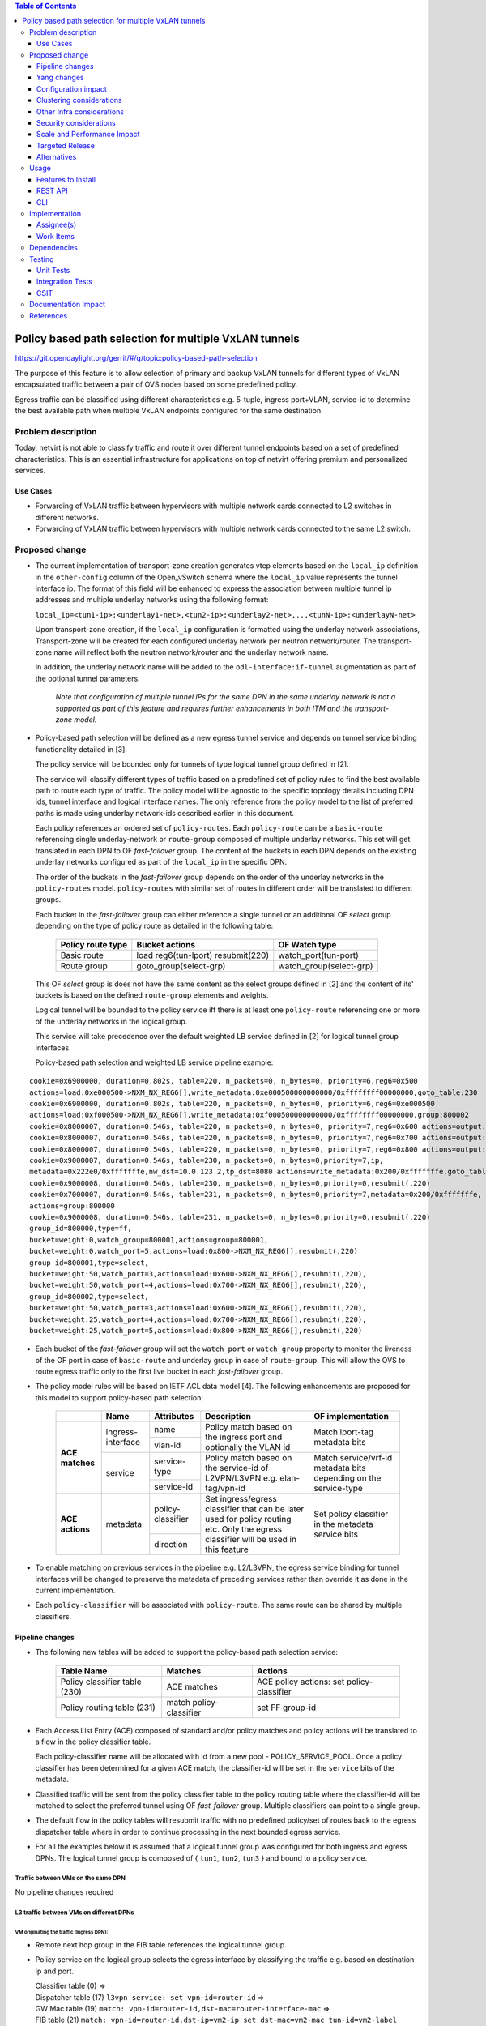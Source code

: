 .. contents:: Table of Contents
      :depth: 3

=======================================================
Policy based path selection for multiple VxLAN tunnels
=======================================================

https://git.opendaylight.org/gerrit/#/q/topic:policy-based-path-selection

The purpose of this feature is to allow selection of primary and backup VxLAN tunnels for different types of VxLAN
encapsulated traffic between a pair of OVS nodes based on some predefined policy.

Egress traffic can be classified using different characteristics e.g. 5-tuple, ingress port+VLAN, service-id
to determine the best available path when multiple VxLAN endpoints configured for the same destination.


Problem description
===================

Today, netvirt is not able to classify traffic and route it over different tunnel endpoints based on a set of
predefined characteristics. This is an essential infrastructure for applications on top of netvirt
offering premium and personalized services.

Use Cases
---------

* Forwarding of VxLAN traffic between hypervisors with multiple network cards connected to L2 switches in
  different networks.
* Forwarding of VxLAN traffic between hypervisors with multiple network cards connected to the same L2 switch.

Proposed change
===============

* The current implementation of transport-zone creation generates vtep elements based on the ``local_ip``
  definition in the ``other-config`` column of the Open_vSwitch schema where the ``local_ip`` value represents
  the tunnel interface ip.
  The format of this field will be enhanced to express the association between multiple tunnel ip
  addresses and multiple underlay networks using the following format:

  ``local_ip=<tun1-ip>:<underlay1-net>,<tun2-ip>:<underlay2-net>,..,<tunN-ip>:<underlayN-net>``
  
  Upon transport-zone creation, if the ``local_ip`` configuration is formatted using the underlay network associations,
  Transport-zone will be created for each configured underlay network per neutron network/router.
  The transport-zone name will reflect both the neutron network/router and the underlay network name.

  In addition, the underlay network name will be added to the ``odl-interface:if-tunnel`` augmentation as part of the
  optional tunnel parameters.

      *Note that configuration of multiple tunnel IPs for the same DPN in the same underlay network is not a supported
      as part of this feature and requires further enhancements in both ITM and the transport-zone model.*

* Policy-based path selection will be defined as a new egress tunnel service and depends on tunnel service binding
  functionality detailed in [3].

  The policy service will be bounded only for tunnels of type logical tunnel group defined in [2].

  The service will classify different types of traffic based on a predefined set of policy rules to find the best
  available path to route each type of traffic. The policy model will be agnostic to the specific topology details
  including DPN ids, tunnel interface and logical interface names. The only reference from the policy model
  to the list of preferred paths is made using underlay network-ids described earlier in this document.

  Each policy references an ordered set of ``policy-routes``. Each ``policy-route`` can be a ``basic-route``
  referencing single underlay-network or ``route-group`` composed of multiple underlay networks.
  This set will get translated in each DPN to OF *fast-failover* group. The content of the buckets in each DPN depends
  on the existing underlay networks configured as part of the ``local_ip`` in the specific DPN.
  
  The order of the buckets in the *fast-failover* group depends on the order of the underlay networks in the ``policy-routes`` model.
  ``policy-routes`` with similar set of routes in different order will be translated to different groups.

  Each bucket in the *fast-failover* group can either reference a single tunnel or an additional OF *select* group
  depending on the type of policy route as detailed in the following table:

   +----------------------+-------------------------+-------------------------+
   |  Policy route type   |  Bucket actions         |  OF Watch type          |
   +======================+=========================+=========================+
   | Basic route          |  load reg6(tun-lport)   | watch_port(tun-port)    |
   |                      |  resubmit(220)          |                         |
   +----------------------+-------------------------+-------------------------+
   | Route group          |  goto_group(select-grp) | watch_group(select-grp) |
   |                      |                         |                         |
   +----------------------+-------------------------+-------------------------+

  This OF *select* group is does not have the same content as the select groups defined in [2] and the content of its' buckets
  is based on the defined ``route-group`` elements and weights.

  Logical tunnel will be bounded to the policy service iff there is at least one ``policy-route`` referencing
  one or more of the underlay networks in the logical group.

  This service will take precedence over the default weighted LB service defined in [2] for logical tunnel group
  interfaces.

  Policy-based path selection and weighted LB service pipeline example:

::

 cookie=0x6900000, duration=0.802s, table=220, n_packets=0, n_bytes=0, priority=6,reg6=0x500
 actions=load:0xe000500->NXM_NX_REG6[],write_metadata:0xe000500000000000/0xffffffff00000000,goto_table:230
 cookie=0x6900000, duration=0.802s, table=220, n_packets=0, n_bytes=0, priority=6,reg6=0xe000500
 actions=load:0xf000500->NXM_NX_REG6[],write_metadata:0xf000500000000000/0xffffffff00000000,group:800002
 cookie=0x8000007, duration=0.546s, table=220, n_packets=0, n_bytes=0, priority=7,reg6=0x600 actions=output:3
 cookie=0x8000007, duration=0.546s, table=220, n_packets=0, n_bytes=0, priority=7,reg6=0x700 actions=output:4
 cookie=0x8000007, duration=0.546s, table=220, n_packets=0, n_bytes=0, priority=7,reg6=0x800 actions=output:5
 cookie=0x9000007, duration=0.546s, table=230, n_packets=0, n_bytes=0,priority=7,ip,
 metadata=0x222e0/0xfffffffe,nw_dst=10.0.123.2,tp_dst=8080 actions=write_metadata:0x200/0xfffffffe,goto_table:231
 cookie=0x9000008, duration=0.546s, table=230, n_packets=0, n_bytes=0,priority=0,resubmit(,220)
 cookie=0x7000007, duration=0.546s, table=231, n_packets=0, n_bytes=0,priority=7,metadata=0x200/0xfffffffe,
 actions=group:800000
 cookie=0x9000008, duration=0.546s, table=231, n_packets=0, n_bytes=0,priority=0,resubmit(,220)
 group_id=800000,type=ff,
 bucket=weight:0,watch_group=800001,actions=group=800001,
 bucket=weight:0,watch_port=5,actions=load:0x800->NXM_NX_REG6[],resubmit(,220)
 group_id=800001,type=select,
 bucket=weight:50,watch_port=3,actions=load:0x600->NXM_NX_REG6[],resubmit(,220),
 bucket=weight:50,watch_port=4,actions=load:0x700->NXM_NX_REG6[],resubmit(,220),
 group_id=800002,type=select,
 bucket=weight:50,watch_port=3,actions=load:0x600->NXM_NX_REG6[],resubmit(,220),
 bucket=weight:25,watch_port=4,actions=load:0x700->NXM_NX_REG6[],resubmit(,220),
 bucket=weight:25,watch_port=5,actions=load:0x800->NXM_NX_REG6[],resubmit(,220)

* Each bucket of the *fast-failover* group will set the ``watch_port`` or ``watch_group`` property to monitor the
  liveness of the OF port in case of ``basic-route`` and underlay group in case of ``route-group``.
  This will allow the OVS to route egress traffic only to the first live bucket in each *fast-failover* group.

* The policy model rules will be based on IETF ACL data model [4]. The following enhancements are proposed for
  this model to support policy-based path selection:

   +-----------------+-------------------+--------------------+-------------------------------+-------------------------+
   |                 |     Name          | Attributes         | Description                   | OF implementation       |
   +=================+===================+====================+===============================+=========================+
   | **ACE matches** | ingress-interface | name               | Policy match based on the     | Match lport-tag         |
   |                 |                   +--------------------+ ingress port and optionally   + metadata bits           |
   |                 |                   | vlan-id            | the VLAN id                   |                         |
   |                 +-------------------+--------------------+-------------------------------+-------------------------+
   |                 | service           | service-type       | Policy match based on the     | Match service/vrf-id    | 
   |                 |                   +--------------------+ service-id of L2VPN/L3VPN     | metadata bits depending |
   |                 |                   | service-id         | e.g. elan-tag/vpn-id          | on the service-type     |
   +-----------------+-------------------+--------------------+-------------------------------+-------------------------+
   | **ACE actions** | metadata          | policy-classifier  | Set ingress/egress classifier | Set policy classifier   |
   |                 |                   +--------------------+ that can be later used for    + in the metadata service |
   |                 |                   | direction          | policy routing etc.           | bits                    |
   |                 |                   |                    | Only the egress classifier    |                         |
   |                 |                   |                    | will be used in this feature  |                         |
   +-----------------+-------------------+--------------------+-------------------------------+-------------------------+ 

* To enable matching on previous services in the pipeline e.g. L2/L3VPN, the egress service binding for tunnel interfaces
  will be changed to preserve the metadata of preceding services rather than override it as done in the current
  implementation.
  
* Each ``policy-classifier`` will be associated with ``policy-route``. The same route can be shared by multiple
  classifiers.


Pipeline changes
----------------

* The following new tables will be added to support the policy-based path selection service:

   +--------------------------------+--------------------+-----------------------+
   |  Table Name                    |  Matches           |  Actions              |
   +================================+====================+=======================+
   | Policy classifier table (230)  |  ACE matches       | ACE policy actions:   |
   |                                |                    | set policy-classifier |
   +--------------------------------+--------------------+-----------------------+
   | Policy routing table (231)     |  match             | set FF group-id       |
   |                                |  policy-classifier |                       |
   +--------------------------------+--------------------+-----------------------+

* Each Access List Entry (ACE) composed of standard and/or policy matches and policy actions will be translated
  to a flow in the policy classifier table.
  
  Each policy-classifier name will be allocated with id from a new pool - POLICY_SERVICE_POOL.
  Once a policy classifier has been determined for a given ACE match, the classifier-id will be set in the ``service``
  bits of the metadata.

* Classified traffic will be sent from the policy classifier table to the policy routing table where the classifier-id
  will be matched to select the preferred tunnel using OF *fast-failover* group. Multiple classifiers can point to a
  single group.

* The default flow in the policy tables will resubmit traffic with no predefined policy/set of routes back to the
  egress dispatcher table where in order to continue processing in the next bounded egress service.

* For all the examples below it is assumed that a logical tunnel group was configured for both ingress and egress DPNs.
  The logical tunnel group is composed of { ``tun1``, ``tun2``, ``tun3`` } and bound to a policy service.


Traffic between VMs on the same DPN
^^^^^^^^^^^^^^^^^^^^^^^^^^^^^^^^^^^^
No pipeline changes required

L3 traffic between VMs on different DPNs
^^^^^^^^^^^^^^^^^^^^^^^^^^^^^^^^^^^^^^^^^

VM originating the traffic (**Ingress DPN**):
"""""""""""""""""""""""""""""""""""""""""""""
- Remote next hop group in the FIB table references the logical tunnel group.
- Policy service on the logical group selects the egress interface by classifying the traffic e.g. based on
  destination ip and port.

  | Classifier table (0) =>
  | Dispatcher table (17) ``l3vpn service: set vpn-id=router-id`` =>
  | GW Mac table (19) ``match: vpn-id=router-id,dst-mac=router-interface-mac`` =>
  | FIB table (21) ``match: vpn-id=router-id,dst-ip=vm2-ip set dst-mac=vm2-mac tun-id=vm2-label reg6=logical-tun-lport-tag`` =>
  | Egress table (220) ``match: reg6=logical-tun-lport-tag`` =>
  | Policy classifier table (230) ``match: vpn-id=router-id,dst-ip=vm2-ip,dst-tcp-port=8080 set egress-classifier=clf1`` =>
  | Egress policy indirection table (2312) ``match: egress-classifier=clf1`` =>
  | Logical tunnel tun1 FF group ``set reg6=tun1-lport-tag`` =>
  | Egress table (220) ``match: reg6=tun1-lport-tag`` output to ``tun1``


VM receiving the traffic (**Ingress DPN**):
"""""""""""""""""""""""""""""""""""""""""""
- No pipeline changes required

  | Classifier table (0) =>
  | Internal tunnel Table (36) ``match:tun-id=vm2-label`` =>
  | Local Next-Hop group: ``set dst-mac=vm2-mac,reg6=vm2-lport-tag`` =>
  | Egress table (220) ``match: reg6=vm2-lport-tag`` output to VM 2


SNAT traffic from non-NAPT switch
^^^^^^^^^^^^^^^^^^^^^^^^^^^^^^^^^^

VM originating the traffic is non-NAPT switch:
"""""""""""""""""""""""""""""""""""""""""""""""
- NAPT group references the logical tunnel group.
- Policy service on the logical group selects the egress interface by classifying the traffic based on
  the L3VPN service id.

  | Classifier table (0) =>
  | Dispatcher table (17) ``l3vpn service: set vpn-id=router-id`` =>
  | GW Mac table (19) ``match: vpn-id=router-id,dst-mac=router-interface-mac`` =>
  | FIB table (21) ``match: vpn-id=router-id`` =>
  | Pre SNAT table (26) ``match: vpn-id=router-id`` =>
  | NAPT Group ``set tun-id=router-id reg6=logical-tun-lport-tag`` =>
  | Egress table (220) ``match: reg6=logical-tun-lport-tag`` =>
  | Policy classifier table (230) ``match: vpn-id=router-id set egress-classifier=clf2`` =>
  | Policy routing table (231) ``match: egress-classifier=clf2`` =>
  | Logical tunnel tun2 FF group ``set reg6=tun2-lport-tag`` =>
  | Egress table (220) ``match: reg6=tun2-lport-tag`` output to ``tun2``

Traffic from NAPT switch punted to controller:
"""""""""""""""""""""""""""""""""""""""""""""""
- No explicit pipeline changes required

  | Classifier table (0) =>
  | Internal tunnel Table (36) ``match:tun-id=router-id`` =>
  | Outbound NAPT table (46) ``set vpn-id=router-id, punt-to-controller``

L2 unicast traffic between VMs in different DPNs
^^^^^^^^^^^^^^^^^^^^^^^^^^^^^^^^^^^^^^^^^^^^^^^^^

VM originating the traffic (**Ingress DPN**):
"""""""""""""""""""""""""""""""""""""""""""""
- ELAN DMAC table references the logical tunnel group
- Policy service on the logical group selects the egress interface by classifying the traffic based on
  the ingress port.

  | Classifier table (0) =>
  | Dispatcher table (17) ``l3vpn service: set vpn-id=router-id`` =>
  | GW Mac table (19) =>
  | Dispatcher table (17) ``l2vpn service: set elan-tag=vxlan-net-tag`` =>
  | ELAN base table (48) =>
  | ELAN SMAC table (50) ``match: elan-tag=vxlan-net-tag,src-mac=vm1-mac`` =>
  | ELAN DMAC table (51) ``match: elan-tag=vxlan-net-tag,dst-mac=vm2-mac set tun-id=vm2-lport-tag reg6=logical-tun-lport-tag`` =>
  | Egress table (220) ``match: reg6=logical-tun-lport-tag`` =>
  | Policy classifier table (230) ``match: lport-tag=vm1-lport-tag set egress-classifier=clf3`` =>
  | Policy routing table (231) ``match: egress-classifier=clf3`` =>
  | Logical tunnel tun1 FF group ``set reg6=tun1-lport-tag`` =>
  | Egress table (220) ``match: reg6=tun1-lport-tag`` output to ``tun1``

VM receiving the traffic (**Ingress DPN**):
"""""""""""""""""""""""""""""""""""""""""""
- No explicit pipeline changes required

  | Classifier table (0) =>
  | Internal tunnel Table (36) ``match:tun-id=vm2-lport-tag set reg6=vm2-lport-tag`` =>
  | Egress table (220) ``match: reg6=vm2-lport-tag`` output to VM 2

L2 unicast traffic between VMs in different DPNs
^^^^^^^^^^^^^^^^^^^^^^^^^^^^^^^^^^^^^^^^^^^^^^^^^

VM originating the traffic (**Ingress DPN**):
"""""""""""""""""""""""""""""""""""""""""""""
- ELAN DMAC table references the logical tunnel group
- Policy service on the logical group selects the egress interface by classifying the traffic based on
  the ingress port.

  | Classifier table (0) =>
  | Dispatcher table (17) ``l3vpn service: set vpn-id=router-id`` =>
  | GW Mac table (19) =>
  | Dispatcher table (17) ``l2vpn service: set elan-tag=vxlan-net-tag`` =>
  | ELAN base table (48) =>
  | ELAN SMAC table (50) ``match: elan-tag=vxlan-net-tag,src-mac=vm1-mac`` =>
  | ELAN DMAC table (51) ``match: elan-tag=vxlan-net-tag,dst-mac=vm2-mac set tun-id=vm2-lport-tag reg6=logical-tun-lport-tag`` =>
  | Egress table (220) ``match: reg6=logical-tun-lport-tag`` =>
  | Policy classifier table (230) ``match: lport-tag=vm1-lport-tag set egress-classifier=clf3`` =>
  | Policy routing table (231) ``match: egress-classifier=clf3`` =>
  | Logical tunnel tun1 FF group ``set reg6=tun1-lport-tag`` =>
  | Egress table (220) ``match: reg6=tun1-lport-tag`` output to ``tun1``

VM receiving the traffic (**Ingress DPN**):
"""""""""""""""""""""""""""""""""""""""""""
- No explicit pipeline changes required

  | Classifier table (0) =>
  | Internal tunnel Table (36) ``match:tun-id=vm2-lport-tag set reg6=vm2-lport-tag`` =>
  | Egress table (220) ``match: reg6=vm2-lport-tag`` output to VM 2


L2 multicast traffic between VMs in different DPNs with undefined policy
^^^^^^^^^^^^^^^^^^^^^^^^^^^^^^^^^^^^^^^^^^^^^^^^^^^^^^^^^^^^^^^^^^^^^^^^^

VM originating the traffic (**Ingress DPN**):
"""""""""""""""""""""""""""""""""""""""""""""
- ELAN broadcast group references the logical tunnel group.
- Policy service on the logical group has no classification for this type of traffic. Fallback to the default
  logical tunnel service - weighted LB [2].

  | Classifier table (0) =>
  | Dispatcher table (17) ``l3vpn service: set vpn-id=router-id`` =>
  | GW Mac table (19) =>
  | Dispatcher table (17) ``l2vpn service: set elan-tag=vxlan-net-tag`` =>
  | ELAN base table (48) =>
  | ELAN SMAC table (50) ``match: elan-tag=vxlan-net-tag,src-mac=vm1-mac`` =>
  | ELAN DMAC table (51) =>
  | ELAN DMAC table (52) ``match: elan-tag=vxlan-net-tag`` =>
  | ELAN BC group ``goto_group=elan-local-group, set tun-id=vxlan-net-tag reg6=logical-tun-lport-tag`` =>
  | Egress table (220) ``match: reg6=logical-tun-lport-tag set reg6=default-egress-service&logical-tun-lport-tag`` =>
  | Policy classifier table (230) =>
  | Egress table (220) ``match: reg6=default-egress-service&logical-tun-lport-tag`` =>
  | Logical tunnel LB select group ``set reg6=tun2-lport-tag`` =>
  | Egress table (220) ``match: reg6=tun2-lport-tag`` output to ``tun2``

VM receiving the traffic (**Ingress DPN**):
"""""""""""""""""""""""""""""""""""""""""""
- No explicit pipeline changes required

  | Classifier table (0) =>
  | Internal tunnel Table (36) ``match:tun-id=vxlan-net-tag`` =>
  | ELAN local BC group ``set tun-id=vm2-lport-tag`` =>
  | ELAN filter equal table (55) ``match: tun-id=vm2-lport-tag set reg6=vm2-lport-tag`` =>
  | Egress table (220) ``match: reg6=vm2-lport-tag`` output to VM 2


Yang changes
------------
The following yang modules will be added to support policy-based routing:

Policy Service Yang
^^^^^^^^^^^^^^^^^^^^
``policy-service.yang`` define policy profiles and add augmentations on top of
``ietf-access-control-list:access-lists`` to apply policy classifications on access control entries.
::

  module policy-service {
      yang-version 1;
      namespace "urn:opendaylight:netvirt:policy";
      prefix "policy";

      import ietf-interfaces {
        prefix if;
      }

      import ietf-access-control-list {
          prefix ietf-acl;
      }

      import aclservice {
          prefix acl;
      }

      import yang-ext {
          prefix ext;
      }

      import opendaylight-l2-types {
            prefix ethertype;
            revision-date "2013-08-27";
      }

      description
          "Policy Service module";

      revision "2017-02-07" {
          description
              "Initial revision";
      }

      identity policy-acl {
          base ietf-acl:acl-base;
     }

     augment "/ietf-acl:access-lists/ietf-acl:acl/"
        + "ietf-acl:access-list-entries/ietf-acl:ace/ietf-acl:matches" {
         ext:augment-identifier "ingress-interface";
	     leaf name {
	         type if:interface-ref;
	     }

	     leaf vlan-id {
	         type ethertype:vlan-id;
	     }
     }

     augment "/ietf-acl:access-lists/ietf-acl:acl/"
        + "ietf-acl:access-list-entries/ietf-acl:ace/ietf-acl:matches" {
         ext:augment-identifier "service";
	     leaf service-type {
	         type identityref {
	              base service-type-base;
	         }
	     }

	     leaf service-id {
	          type string;
	     }
     }

     augment "/ietf-acl:access-lists/ietf-acl:acl/"
        + "ietf-acl:access-list-entries/ietf-acl:ace/ietf-acl:actions" {
         ext:augment-identifier "set-policy-classifier";
	 leaf policy-classifier {
              type leafref {
                   path "/policy-profiles/policy-profile/policy-classifier";
	      }
         }

	 leaf direction {
	      type identityref {
	          base acl:direction-base;
	      }
	 }
     }

     container underlay-networks {
         list underlay-network {
              key "network-name";
              leaf network-name {
                   type string;
              }

              leaf network-access-type {
                   type identityref {
                       base access-network-base;
                   }
              }

              leaf bandwidth {
                   type uint64;
                   description "Maximum bandwidth. Units in byte per second";
              }
         }
     }

     container underlay-network-groups {
          list underlay-network-group {
              key "group-name";
              leaf group-name {
                   type string;
              }

              list underlay-network {
                  key "network-name";
                  leaf network-name {
                       type leafref {
                            path "/underlay-networks/underlay-network/network-name";
                       }
                  }

                  leaf weight {
                       type uint16;
                  }
             }
         }
     }

     container policy-profiles {
         list policy-profile {
             key "policy-classifier";
             leaf policy-classifier {
                  type string;
             }

             list policy-route {
                  key "route-name";
	          leaf route-name {
                       type string;
                  }

                  choice route {
                       case basic-route {
                            leaf network-name {
                                  type leafref {
                                       path "/underlay-networks/underlay-network/network-name";
                                  }
                            }
                       }

                       case route-group {
                            leaf group-name {
                                 type leafref {
                                      path "/underlay-network-groups/underlay-network-group/group-name";
                                 }
                            }
                       }
                  }
             }
         }
     }

     identity service-type-base {
         description "Base identity for service type";
     }

     identity l3vpn-service-type {
         base service-type-base;
     }

     identity l2vpn-service-type {
         base service-type-base;
     }

     identity access-network-base {
         description "Base identity for access network type";
     }

     identity mpls-access-network {
         base access-network-base;
     }

     identity docsis-access-network {
         base access-network-base;
     }

     identity pon-access-network {
         base access-network-base;
     }

     identity dsl-access-network {
         base access-network-base;
     }

     identity umts-access-network {
         base access-network-base;
     }

     identity lte-access-network {
         base access-network-base;
     }
  }

Policy service tree view
"""""""""""""""""""""""""
::

 module: policy-service
    +--rw underlay-networks
    |  +--rw underlay-network* [network-name]
    |     +--rw network-name           string
    |     +--rw network-access-type?   identityref
    |     +--rw bandwidth?             uint64
    +--rw underlay-network-groups
    |  +--rw underlay-network-group* [group-name]
    |     +--rw group-name          string
    |     +--rw underlay-network* [network-name]
    |        +--rw network-name    -> /underlay-networks/underlay-network/network-name
    |        +--rw weight?         uint16
    +--rw policy-profiles
       +--rw policy-profile* [policy-classifier]
          +--rw policy-classifier    string
          +--rw policy-route* [route-name]
             +--rw route-name      string
             +--rw (route)?
                +--:(basic-route)
                |  +--rw network-name?   -> /underlay-networks/underlay-network/network-name
                +--:(route-group)
                   +--rw group-name?     -> /underlay-network-groups/underlay-network-group/group-name
  augment /ietf-acl:access-lists/ietf-acl:acl/ietf-acl:access-list-entries/ietf-acl:ace/ietf-acl:matches:
    +--rw name?      if:interface-ref
    +--rw vlan-id?   ethertype:vlan-id
  augment /ietf-acl:access-lists/ietf-acl:acl/ietf-acl:access-list-entries/ietf-acl:ace/ietf-acl:matches:
    +--rw service-type?   identityref
    +--rw service-id?     string
  augment /ietf-acl:access-lists/ietf-acl:acl/ietf-acl:access-list-entries/ietf-acl:ace/ietf-acl:actions:
    +--rw policy-classifier?   -> /policy-profiles/policy-profile/policy-classifier
    +--rw direction?           identityref


Configuration impact
---------------------
As detailed above, ``local_ip`` parameter format has been extended to support multiple ip:network associations.
Compatibility with the current format will be maintained.

Clustering considerations
-------------------------
None

Other Infra considerations
--------------------------
None

Security considerations
-----------------------
None

Scale and Performance Impact
----------------------------
None

Targeted Release
-----------------
Carbon

Alternatives
------------
None

Usage
=====

Features to Install
-------------------
odl-netvirt-openstack

REST API
--------
**Sample JSON data**

Create policy rule
^^^^^^^^^^^^^^^^^^^
**URL:** restconf/config/ietf-access-control-list:access-lists

The following REST will create rule to classify all http traffic to ports 8080-8181 from specific vpn-id
::

  {
    "access-lists": {
          "acl": [
            {
              "acl-type": "policy-service:policy-acl",
              "acl-name": "http-policy",
              "access-list-entries": {
                "ace": [
                  {
                    "rule-name": "http-ports",
                    "matches": {
                      "protocol": 6,
                      "destination-port-range": {
                        "lower-port": 8080,
                        "upper-port": 8181
                      },
                      "policy-service:service-type": "l3vpn",
                      "policy-service:service-id": "71f7eb47-59bc-4760-8150-e5e408d2ba10"
                    },
                    "actions": {
                      "policy-service:policy-classifier" : "classifier1",
                      "policy-service:direction" : "egress"
                    }
                  }                 
                ]
              }
            }
          ]
        }
     }
   }

Create underlay networks
^^^^^^^^^^^^^^^^^^^^^^^^^
**URL:** restconf/config/policy-service:underlay-networks

The following REST will create multiple underlay networks with different access types
::

    {
      "underlay-networks": {
        "underlay-network": [
          {
            "network-name": "MPLS",
            "network-access-type": "policy-service:mpls-access-network"
          },
          {
            "network-name": "DLS1",
            "network-access-type": "policy-service:dsl-access-network"
          },
          {
            "network-name": "DSL2",
            "network-access-type": "policy-service:dsl-access-network"
          }
        ]
      }
    }

Create underlay group
^^^^^^^^^^^^^^^^^^^^^^
**URL:** restconf/config/policy-service:underlay-network-groups

The following REST will create group for the DSL underlay networks
::

    {
      "underlay-network-groups": {
        "underlay-network-group": [
          {
            "group-name": "DSL",
            "underlay-network": [
              {
                "network-name": "DSL1",
                "weight": 75
              },
              {
                "network-name": "DSL2",
                "weight": 25
              }
            ]
          }
        ]
      }
    }

Create policy profile
^^^^^^^^^^^^^^^^^^^^^^
**URL:** restconf/config/policy-service:policy-profiles

The following REST will create profile for classifier1 with multiple policy-routes
::

    {
      "policy-profiles": {
        "policy-profile": [
          {
            "policy-classifier": "classifier1",
            "policy-route": [
              {
                "route-name": "primary",
                "network-name": "MPLS"
              },
              {
                "route-name": "backup",
                "group-name": "DSL"
              }
            ]
          }
        ]
      }
    }
    
CLI
---
None

Implementation
==============

Assignee(s)
-----------

Primary assignee:
  Tali Ben-Meir <tali@hpe.com>

Other contributors:
  TBD


Work Items
----------

Trello card: https://trello.com/c/Uk3yrjUG/25-multiple-vxlan-endpoints-for-compute

* Transport-zone creation for multiple tunnels based on underlay network definitions
* Extract ACL flow programming to common location so it can be used by the policy service
* Create policy OF groups based on underlay network/group definitions
* Create policy classifier table based on ACL rules
* Create policy routing table
* Bind policy service to logical tunnels


Dependencies
============
None

Testing
=======

Unit Tests
----------

Integration Tests
-----------------
The test plan defined for CSIT below could be reused for integration tests.

CSIT
----
Adding multiple ports to the CSIT setups is challenging due to rackspace limitations.
As a result, the test plan defined for this feature uses white-box methodology and not verifying actual traffic was
sent over the tunnels.


Policy routing with single tunnel per access network type
^^^^^^^^^^^^^^^^^^^^^^^^^^^^^^^^^^^^^^^^^^^^^^^^^^^^^^^^^^
* Set ``local_ip`` to contain tep ips for networks ``underlay1`` and ``underlay2``
* Each underlay network will be defined with different ``access-network-type``
* Create the following policy profiles

  * Profile1: ``policy-classifier=clf1, policy-routes=underlay1, underlay2``
  * Profile2: ``policy-classifier=clf2, policy-routes=underlay2, underlay1``

* Create the following policy rules

  * Policy rule 1: ``dst_ip=vm2_ip,dst_port=8080 set_policy_classifier=clf1``
  * Policy rule 2: ``src_ip=vm1_ip set_policy_classifier=clf2``
  * Policy rule 3: ``service_type=l2vpn service-id=elan-tag set_policy_classifier=clf1``
  * Policy rule 4: ``service_type=l3vpn service-id=vpn-id set_policy_classifier=clf2``
  * Policy rule 5: ``ingress-port=vm3_port set_policy_classifier=clf1``
  * Policy rule 6: ``ingress-port=vm4_port vlan=vlan-id set_policy_classifier=clf2``

* Verify policy service flows/groups for all policy rules
* Verify flows/groups removal after the profiles were deleted

Policy routing with multiple tunnels per access network type
^^^^^^^^^^^^^^^^^^^^^^^^^^^^^^^^^^^^^^^^^^^^^^^^^^^^^^^^^^^^^
* Set ``local_ip`` to contain tep ips for networks ``underlay1``..``underlay4``
* ``underlay1``, ``underlay2`` and ``underlay3``, ``underlay4`` are from the same ``access-network-type``
* Create the following policy profiles where each route can be either group or basic route

  * Profile1: ``policy-classifier=clf1, policy-routes={underlay1, underlay2}, {underlay3,underlay4}``
  * Profile2: ``policy-classifier=clf2, policy-routes={underlay3,underlay4}, {underlay1, underlay2}``
  * Profile3: ``policy-classifier=clf3, policy-routes=underlay1, {underlay3,underlay4}``
  * Profile4: ``policy-classifier=clf4, policy-routes={underlay1, underlay2}, underlay3``
  * Profile5: ``policy-classifier=clf5, policy-routes={underlay1, underlay2}``
  * Profile6: ``policy-classifier=clf6, policy-routes=underlay4``

* Create the following policy rules

  * Policy rule 1: ``dst_ip=vm2_ip,dst_port=8080 set_policy_classifier=clf1``
  * Policy rule 2: ``src_ip=vm1_ip set_policy_classifier=clf2``
  * Policy rule 3: ``service_type=l2vpn service-id=elan-tag set_policy_classifier=clf3``
  * Policy rule 4: ``service_type=l3vpn service-id=vpn-id set_policy_classifier=clf4``
  * Policy rule 5: ``ingress-port=vm3_port set_policy_classifier=clf5``
  * Policy rule 6: ``ingress-port=vm4_port vlan=vlan-id set_policy_classifier=clf6``

* Verify policy service flows/groups for all policy rules
* Verify flows/groups removal after the profiles were deleted

Documentation Impact
====================
Netvirt documentation needs to be updated with description and examples of policy service configuration

References
==========
[1] `OpenDaylight Documentation Guide <http://docs.opendaylight.org/en/latest/documentation.html>`__

[2] `Load balancing and high availability of multiple VxLAN tunnels <https://git.opendaylight.org/gerrit/#/c/50779>`__

[3] `Service Binding On Tunnels <https://git.opendaylight.org/gerrit/#/c/51270>`__

[4] `Network Access Control List (ACL) YANG Data Model <https://tools.ietf.org/html/draft-ietf-netmod-acl-model-09>`__
